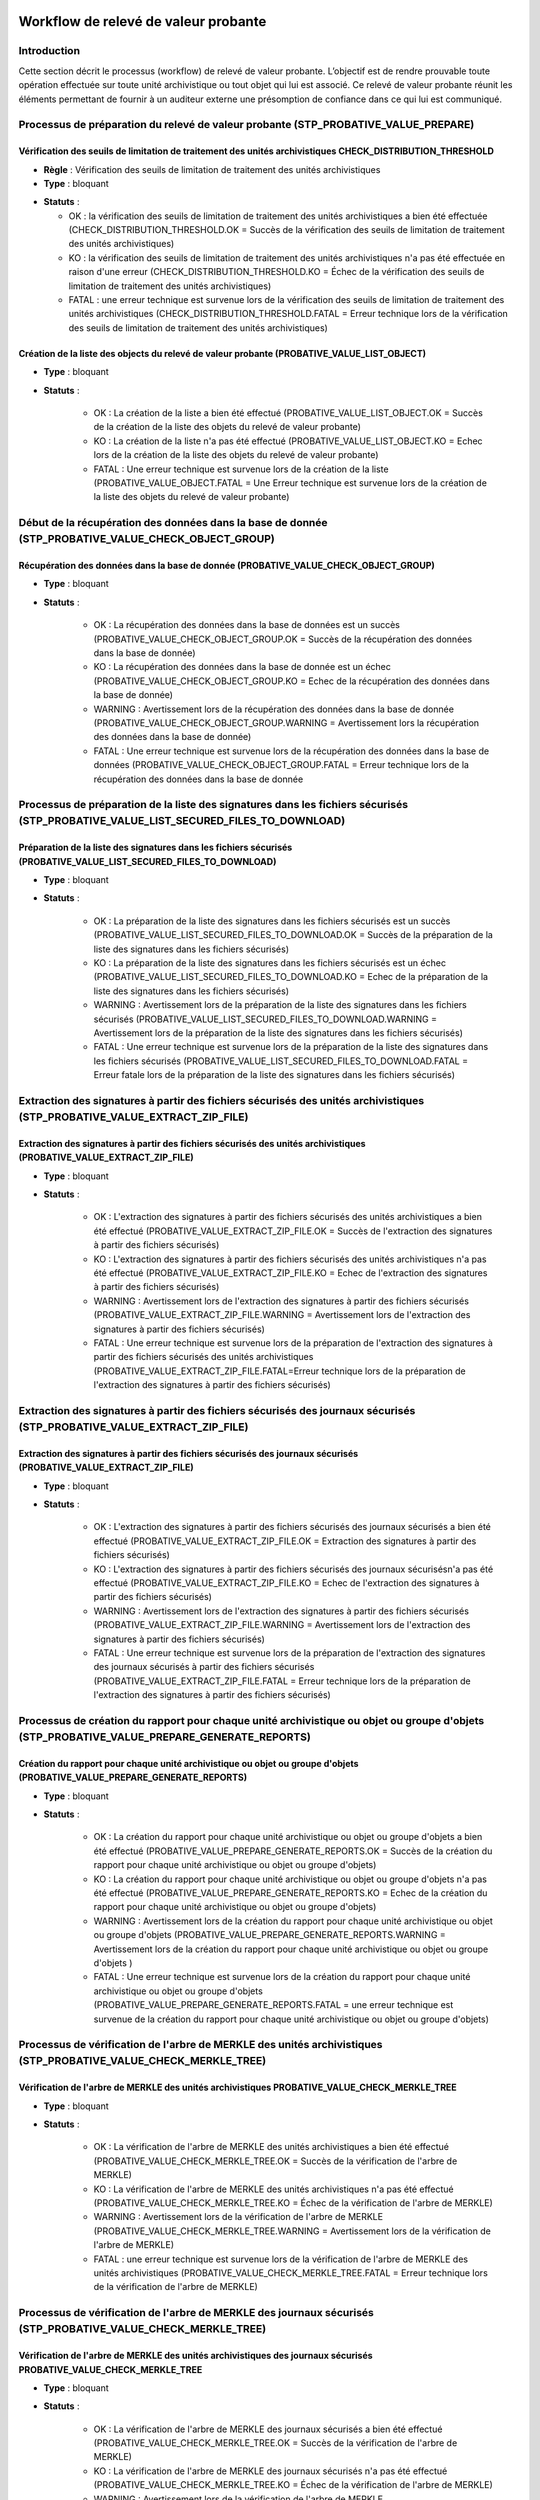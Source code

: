Workflow de relevé de valeur probante
#######################################

Introduction
============

Cette section décrit le processus (workflow) de relevé de valeur probante. 
L’objectif est de rendre prouvable toute opération effectuée sur toute unité archivistique ou tout
objet qui lui est associé. Ce relevé de valeur probante réunit les éléments permettant de fournir à un auditeur externe une présomption de confiance dans ce qui lui est communiqué.


Processus de préparation du relevé de valeur probante (STP_PROBATIVE_VALUE_PREPARE)
===================================================================================

Vérification des seuils de limitation de traitement des unités archivistiques CHECK_DISTRIBUTION_THRESHOLD
-----------------------------------------------------------------------------------------------------------


+ **Règle** : Vérification des seuils de limitation de traitement des unités archivistiques

+ **Type** : bloquant

* **Statuts** :

  + OK : la vérification des seuils de limitation de traitement des unités archivistiques a bien été effectuée (CHECK_DISTRIBUTION_THRESHOLD.OK = Succès de la vérification des seuils de limitation de traitement des unités archivistiques)

  + KO : la vérification des seuils de limitation de traitement des unités archivistiques n'a pas été effectuée en raison d'une erreur (CHECK_DISTRIBUTION_THRESHOLD.KO = Échec de la vérification des seuils de limitation de traitement des unités archivistiques)

  + FATAL : une erreur technique est survenue lors de la vérification des seuils de limitation de traitement des unités archivistiques (CHECK_DISTRIBUTION_THRESHOLD.FATAL = Erreur technique lors de la vérification des seuils de limitation de traitement des unités archivistiques)



Création de la liste des objects du relevé de valeur probante (PROBATIVE_VALUE_LIST_OBJECT)  
-------------------------------------------------------------------------------------------

* **Type** : bloquant
* **Statuts** :

	- OK : La création de la liste a bien été effectué (PROBATIVE_VALUE_LIST_OBJECT.OK = Succès de la création de la liste des objets du relevé de valeur probante)
	- KO : La création de la liste n'a pas été effectué (PROBATIVE_VALUE_LIST_OBJECT.KO = Echec lors de la création de la liste des objets du relevé de valeur probante)
	- FATAL : Une erreur technique est survenue lors de la création de la liste (PROBATIVE_VALUE_OBJECT.FATAL = Une Erreur technique est survenue lors de la création de la liste des objets du relevé de valeur probante)


Début de la récupération des données dans la base de donnée (STP_PROBATIVE_VALUE_CHECK_OBJECT_GROUP)
====================================================================================================


Récupération des données dans la base de donnée (PROBATIVE_VALUE_CHECK_OBJECT_GROUP)
------------------------------------------------------------------------------------

* **Type** : bloquant
* **Statuts** :

	- OK : La récupération des données dans la base de données est un succès (PROBATIVE_VALUE_CHECK_OBJECT_GROUP.OK = Succès de la récupération des données dans la base de donnée) 
	- KO : La récupération des données dans la base de donnée est un échec (PROBATIVE_VALUE_CHECK_OBJECT_GROUP.KO = Echec de la récupération des données dans la base de donnée)
	- WARNING : Avertissement lors de la récupération des données dans la base de donnée (PROBATIVE_VALUE_CHECK_OBJECT_GROUP.WARNING = Avertissement lors la récupération des données dans la base de donnée)
	- FATAL : Une erreur technique est survenue lors de la récupération des données dans la base de données (PROBATIVE_VALUE_CHECK_OBJECT_GROUP.FATAL = Erreur technique lors de la récupération des données dans la base de donnée


Processus de préparation de la liste des signatures dans les fichiers sécurisés (STP_PROBATIVE_VALUE_LIST_SECURED_FILES_TO_DOWNLOAD)
====================================================================================================================================

Préparation de la liste des signatures dans les fichiers sécurisés (PROBATIVE_VALUE_LIST_SECURED_FILES_TO_DOWNLOAD)
-------------------------------------------------------------------------------------------------------------------

* **Type** : bloquant
* **Statuts** :


	- OK : La préparation de la liste des signatures dans les fichiers sécurisés est un succès (PROBATIVE_VALUE_LIST_SECURED_FILES_TO_DOWNLOAD.OK = Succès de la préparation de la liste des signatures dans les fichiers sécurisés) 
	- KO : La préparation de la liste des signatures dans les fichiers sécurisés est un échec (PROBATIVE_VALUE_LIST_SECURED_FILES_TO_DOWNLOAD.KO = Echec de la préparation de la liste des signatures dans les fichiers sécurisés)
	- WARNING : Avertissement lors de la préparation de la liste des signatures dans les fichiers sécurisés (PROBATIVE_VALUE_LIST_SECURED_FILES_TO_DOWNLOAD.WARNING = Avertissement lors de la préparation de la liste des signatures dans les fichiers sécurisés)
	- FATAL : Une erreur technique est survenue lors de la préparation de la liste des signatures dans les fichiers sécurisés (PROBATIVE_VALUE_LIST_SECURED_FILES_TO_DOWNLOAD.FATAL = Erreur fatale lors de la préparation de la liste des signatures dans les fichiers sécurisés)



Extraction des signatures à partir des fichiers sécurisés des unités archivistiques (STP_PROBATIVE_VALUE_EXTRACT_ZIP_FILE)
==========================================================================================================================

Extraction des signatures à partir des fichiers sécurisés des unités archivistiques (PROBATIVE_VALUE_EXTRACT_ZIP_FILE)
----------------------------------------------------------------------------------------------------------------------

* **Type** : bloquant
* **Statuts** :

	- OK : L'extraction des signatures à partir des fichiers sécurisés des unités archivistiques a bien été effectué (PROBATIVE_VALUE_EXTRACT_ZIP_FILE.OK = Succès de l'extraction des signatures à partir des fichiers sécurisés)
	- KO : L'extraction des signatures à partir des fichiers sécurisés des unités archivistiques n'a pas été effectué (PROBATIVE_VALUE_EXTRACT_ZIP_FILE.KO = Echec de l'extraction des signatures à partir des fichiers sécurisés)
	- WARNING :  Avertissement lors de l'extraction des signatures à partir des fichiers sécurisés (PROBATIVE_VALUE_EXTRACT_ZIP_FILE.WARNING = Avertissement lors de l'extraction des signatures à partir des fichiers sécurisés)
	- FATAL : Une erreur technique est survenue lors de la préparation de l'extraction des signatures à partir des fichiers sécurisés des unités archivistiques (PROBATIVE_VALUE_EXTRACT_ZIP_FILE.FATAL=Erreur technique lors de la préparation de l'extraction des signatures à partir des fichiers sécurisés)



Extraction des signatures à partir des fichiers sécurisés des journaux sécurisés (STP_PROBATIVE_VALUE_EXTRACT_ZIP_FILE)
=======================================================================================================================

Extraction des signatures à partir des fichiers sécurisés des journaux sécurisés (PROBATIVE_VALUE_EXTRACT_ZIP_FILE)
-------------------------------------------------------------------------------------------------------------------

* **Type** : bloquant
* **Statuts** :

	- OK : L'extraction des signatures à partir des fichiers sécurisés des journaux sécurisés a bien été effectué (PROBATIVE_VALUE_EXTRACT_ZIP_FILE.OK = Extraction des signatures à partir des fichiers sécurisés)
	- KO : L'extraction des signatures à partir des fichiers sécurisés des journaux sécurisésn'a pas été effectué (PROBATIVE_VALUE_EXTRACT_ZIP_FILE.KO = Echec de l'extraction des signatures à partir des fichiers sécurisés)
	- WARNING :  Avertissement lors de l'extraction des signatures à partir des fichiers sécurisés (PROBATIVE_VALUE_EXTRACT_ZIP_FILE.WARNING = Avertissement lors de l'extraction des signatures à partir des fichiers sécurisés)
	- FATAL : Une erreur technique est survenue lors de la préparation de l'extraction des signatures des journaux sécurisés à partir des fichiers sécurisés (PROBATIVE_VALUE_EXTRACT_ZIP_FILE.FATAL = Erreur technique lors de la préparation de l'extraction des signatures à partir des fichiers sécurisés)


Processus de création du rapport pour chaque unité archivistique ou objet ou groupe d'objets (STP_PROBATIVE_VALUE_PREPARE_GENERATE_REPORTS)
===========================================================================================================================================

Création du rapport pour chaque unité archivistique ou objet ou groupe d'objets (PROBATIVE_VALUE_PREPARE_GENERATE_REPORTS)
--------------------------------------------------------------------------------------------------------------------------

* **Type** : bloquant
* **Statuts** :

	- OK : La création du rapport pour chaque unité archivistique ou objet ou groupe d'objets a bien été effectué (PROBATIVE_VALUE_PREPARE_GENERATE_REPORTS.OK = Succès de la création du rapport pour chaque unité archivistique ou objet ou groupe d'objets) 
	- KO :  La création du rapport pour chaque unité archivistique ou objet ou groupe d'objets n'a pas été effectué (PROBATIVE_VALUE_PREPARE_GENERATE_REPORTS.KO = Echec de la création du rapport pour chaque unité archivistique ou objet ou groupe d'objets)
	- WARNING : Avertissement lors de  la création du rapport pour chaque unité archivistique ou objet ou groupe d'objets (PROBATIVE_VALUE_PREPARE_GENERATE_REPORTS.WARNING = Avertissement lors de  la création du rapport pour chaque unité archivistique ou objet ou groupe d'objets )
	- FATAL : Une erreur technique est survenue lors de la création du rapport pour chaque unité archivistique ou objet ou groupe d'objets (PROBATIVE_VALUE_PREPARE_GENERATE_REPORTS.FATAL = une erreur technique est survenue de la création du rapport pour chaque unité archivistique ou objet ou groupe d'objets)



Processus de vérification de l'arbre de MERKLE des unités archivistiques (STP_PROBATIVE_VALUE_CHECK_MERKLE_TREE)
================================================================================================================

Vérification de l'arbre de MERKLE des unités archivistiques PROBATIVE_VALUE_CHECK_MERKLE_TREE 
----------------------------------------------------------------------------------------------

* **Type** : bloquant
* **Statuts** :

	- OK : La vérification de l'arbre de MERKLE des unités archivistiques a bien été effectué (PROBATIVE_VALUE_CHECK_MERKLE_TREE.OK = Succès de la vérification de l'arbre de MERKLE)
	- KO : La vérification de l'arbre de MERKLE des unités archivistiques n'a pas été effectué (PROBATIVE_VALUE_CHECK_MERKLE_TREE.KO = Échec de la vérification de l'arbre de MERKLE)
	- WARNING : Avertissement lors de la vérification de l'arbre de MERKLE (PROBATIVE_VALUE_CHECK_MERKLE_TREE.WARNING = Avertissement lors de la vérification de l'arbre de MERKLE)
	- FATAL : une erreur technique est survenue lors de la vérification de l'arbre de MERKLE des unités archivistiques (PROBATIVE_VALUE_CHECK_MERKLE_TREE.FATAL = Erreur technique lors de la vérification de l'arbre de MERKLE)


Processus de vérification de l'arbre de MERKLE des journaux sécurisés (STP_PROBATIVE_VALUE_CHECK_MERKLE_TREE)
=============================================================================================================

Vérification de l'arbre de MERKLE des unités archivistiques des journaux sécurisés PROBATIVE_VALUE_CHECK_MERKLE_TREE 
---------------------------------------------------------------------------------------------------------------------

* **Type** : bloquant
* **Statuts** :

	- OK : La vérification de l'arbre de MERKLE des journaux sécurisés a bien été effectué (PROBATIVE_VALUE_CHECK_MERKLE_TREE.OK = Succès de la vérification de l'arbre de MERKLE)
	- KO : La vérification de l'arbre de MERKLE des journaux sécurisés n'a pas été effectué (PROBATIVE_VALUE_CHECK_MERKLE_TREE.KO = Échec de la vérification de l'arbre de MERKLE)
	- WARNING : Avertissement lors de la vérification de l'arbre de MERKLE (PROBATIVE_VALUE_CHECK_MERKLE_TREE.WARNING = Avertissement lors de la vérification de l'arbre de MERKLE)
	- FATAL : une erreur technique est survenue lors de la vérification de l'arbre de MERKLE des journaux sécurisés (PROBATIVE_VALUE_CHECK_MERKLE_TREE.FATAL = Erreur technique lors de la vérification de l'arbre de MERKLE)


Processus de finalisation de l'audit et génération du rapport final (STP_EVIDENCE_AUDIT_FINALIZE)
=================================================================================================


Création du rapport de l'audit de cohérence EVIDENCE_AUDIT_FINALIZE
-------------------------------------------------------------------

* **Règle** : Tâche consistant à créer le rapport permettant de comparer les signatures extraites des fichiers sécurisés avec les données de la base de données et de l'offre de stockage. 
* **Type** : bloquant
* **Statuts** :

	- OK : La création du rapport d'audit de cohérence a bien été effectué (EVIDENCE_AUDIT_FINALIZE.OK = Succès de la création du rapport de l'audit de cohérence)
	- KO : La création du rapport d'audit de cohérence n'a pas été effectué (EVIDENCE_AUDIT_FINALIZE.KO = Echec de la création du rapport de l'audit de cohérence)
	- FATAL : une erreur technique est survenue lors de la création du rapport d'audit de cohérence (EVIDENCE_AUDIT_FINALIZE.FATAL = Erreur technique lors de la création du rapport d'audit de cohérence)



Structure de workflow du relevé de valeur probante 
===================================================

.. figure:: images/workflow_probative_value.png
	:align: center



Rapport du relevé de valeur probante 
#####################################

Le relevé de valeur probante est un fichier JSON généré par la solution logicielle Vitam. Le relevé de valeur probante réunit les éléments permettant de fournir à un auditeur externe une présomption de confiance dans ce qui lui est communiqué. 

Exemple de JSON : rapport de valeur probante
==============================================

.. code::

    {
    "ReportVersion": 1,
    "OperationInfo": {
        "request": {
            "dslQuery": {
                "$query": [
                    {
                        "$or": [
                            {
                                "$in": {
                                    "#id": [
                                        "aeaqaaaaamhfbxyzab2tsalgpwzlrcqaaacq"
                                    ]
                                }
                            },
                            {
                                "$in": {
                                    "#allunitups": []
                                }
                            }
                        ]
                    }
                ],
                "$filter": {},
                "$projection": {}
            },
            "usage": [
                "BinaryMaster"
            ],
            "version": "LAST"
        },
        "OperationId": "aeeaaaaaaohfbxyzaaiicalgtk4qd2qaaaaq",
        "OperationControlEnDate": "2018-10-22T07:41:50.301",
        "Tenant": 3
    },
    "ObjectsCheckReport": [
        {
            "Usages": [
                {
                    "UsageName": "BinaryMaster",
                    "BinaryVersion": "1",
                    "FirstStorageDate": "2018-10-16T16:26:00.582",
                    "BinaryId": "aeaaaaaaaahfbxyzab2tsalgpwzlq5aaaaaq",
                    "ObjectGroupId": "aebaaaaaamhfbxyzab2tsalgpwzlq5iaaaaq",
                    "MessageDigest": "86c0bc701ef6b5dd21b080bc5bb2af38097baa6237275da83a52f092c9eae3e4e4b0247391620bd732fe824d18bd3bb6c37e62ec73a8cf3585c6a799399861b1",
                    "Algorithm": "SHA-512",
                    "BinaryCreationOpId": "aeeaaaaaaohfbxyzaayaialgpwzlitaaaaaq",
                    "SecuredOperationId": "aecaaaaaaohlfylyabzj6algpxjpovyaaaaq",
                    "SecureOperationIdForOpId": "aecaaaaaaohlfylyabzj6algpxjpokyaaaaq",
                    "Checks": [
                        {
                            "Name": "checkLogbookSecureInfoForOpi",
                            "Status": "OK"
                        },
                        {
                            "Name": "CheckObjectHash",
                            "Status": "OK"
                        },
                        {
                            "Name": "checkLfcStorageEvent",
                            "Status": "OK"
                        },
                        {
                            "Name": "checkLogbookStorageEventContract",
                            "Status": "OK"
                        },
                        {
                            "Name": "Checking secured info from logbook",
                            "Status": "OK"
                        },
                        {
                            "Name": "Check Secure object  Hash And LFC Events",
                            "Status": "OK"
                        }
                    ]
                }
            ]
        }
    ],
    "Operations Reports": [
        {
            "EvTypeProc": "TRACEABILITY",
            "Id": "aecaaaaaaohlfylyabzj6algpxjpovyaaaaq",
            "OperationCheckStatus": "OK",
            "Details": "merkleJsonRootHash is : '7M+vrLf0rmxy/YVzcPDfA92NYe9qcjJmhS9MZVS3K9YeRGkMV8ywB6KXwrHK5xHUabnPv1AibBEhaw22I85kWg==', merkleDataRootHash is :'7M+vrLf0rmxy/YVzcPDfA92NYe9qcjJmhS9MZVS3K9YeRGkMV8ywB6KXwrHK5xHUabnPv1AibBEhaw22I85kWg==', merkleLogbookRootHash is '7M+vrLf0rmxy/YVzcPDfA92NYe9qcjJmhS9MZVS3K9YeRGkMV8ywB6KXwrHK5xHUabnPv1AibBEhaw22I85kWg==' "
        },
        {
            "EvTypeProc": "TRACEABILITY",
            "Id": "aecaaaaaaohlfylyabzj6algpxjpokyaaaaq",
            "OperationCheckStatus": "OK",
            "Details": "merkleJsonRootHash is : 'hHPxdcODJoYfGOxjFMu9XX+CB2pKgzRsKzDRA3PzMVyx2RFugnYS1Pc6PStYr+++1S7ehMP4DkHO365QbOsz/A==', merkleDataRootHash is :'hHPxdcODJoYfGOxjFMu9XX+CB2pKgzRsKzDRA3PzMVyx2RFugnYS1Pc6PStYr+++1S7ehMP4DkHO365QbOsz/A==', merkleLogbookRootHash is 'hHPxdcODJoYfGOxjFMu9XX+CB2pKgzRsKzDRA3PzMVyx2RFugnYS1Pc6PStYr+++1S7ehMP4DkHO365QbOsz/A==' "
        },
        {
            "id": "aeeaaaaaaohfbxyzaayaialgpwzlitaaaaaq",
            "EvTypeProc": "INGEST",
            "EvIdAppSession": "IC-000001",
            "agIdApp": "CT-000001",
            "OperationCheckStatus": "OK"
        }
    ]



Détails du rapport
===================

La première partie du rapport fait état de la requête initiale. La requête pour constituer un relevé de valeur probante comprend : la requête DSL, l'usage et la version à prendre en compte pour le ou les unités archivistiques ou objets.  

- "ReportVersion": le numéro de version de rapport
- "OperationInfo": bloc qui contient les informations de l'opération en question 
- "request" :  requête DSL
- "usage": un tableau qui peut contenir les différents usages présent dans la solution : BinaryMaster, PhysicalMaster, Dissemination...
- "version": "LAST" = la version des usages à prendre en considération pour le relevé de valeur probante. Par defaut la valeur est "LAST".


La deuxième partie est constituée par le contexte du relevé : l'id de l'opération, la date de fin de l'opération et le tenant sur lequel le relevé a été demandé. 

- "OperationId": identifiant de l'opération 
- "OperationControlEnDate": date de fin de l'opération 
- "Tenant": tenant sur lequel l'opération a été lancée

La troisième partie rend compte des opérations sur les groupes d'objets concernés. 

- "ObjectsCheckReport": tableau rendant compte des différentes opérations pour les groupes d'objets concernés 
	- "Usages": tableau concernant chaque usage 
	- "UsageName": type d'usage "BinaryMaster", "PhysicalMaster"
	- "BinaryVersion": numéro de version de l'usage considéré
	- "FirstStorageDate": date de stockage 
	- "BinaryId": identifiant du binary 
	- "ObjectGroupId": identifiant du groupe d'objets 
	- "MessageDigest": empreinte de l’objet dans le bordereau de transfert. Chaîne de caractères, reprenant le champ « MessageDigest » du message ArchiveTransfer.
	- "Algorithm": hash de l'objet 
	- "BinaryCreationOpId": journal de la création du binaire de l'opération relatant le binary existant dans la solution 
	- "SecuredOperationId": identifiant de l'opération de sécurisation 
	- "SecureOperationIdForOpId": sécurisation de l'opération de sécurisation 
 

- "Checks": tableau retraçant les contrôles sur les logbook en question, conformité à la sécurisation et l'arbre de Merkle
	
	- "Name": nom du logbook concerné "checkLogbookSecureInfoForOpi"
	- "Status": statut du contrôle            
                     
        - "Name": "CheckObjectHash",  vérification du hash de l'objet 
	- "Status": statut du contrôle
                    
	- "Name": "checkLfcStorageEvent", vérification de la sécurisation des évenements à la date de la dernière sauvegarde 
        - "Status": statut du contrôle
        
- "Operations Reports": tableaux rassemblant les différents journaux des opérations logbook, liste des opérations et vérification des logbook en question 
       
	- "EvTypeProc": "TRACEABILITY" nom de l'opération 
        - "Id": identifiant de l'opération  
        - "OperationCheckStatus": le résultat du contrôle de l'opération 
        - "Details": message de vérification de l'opération en question par rapport à la sécurisation  

	**Dans le cas d'un Ingest**
		
	- "EvIdAppSession": mention du contrat d'entrée utilisé lors de l'ingest
        - "agIdApp": mention du contexte utilisé lors de l'ingest


